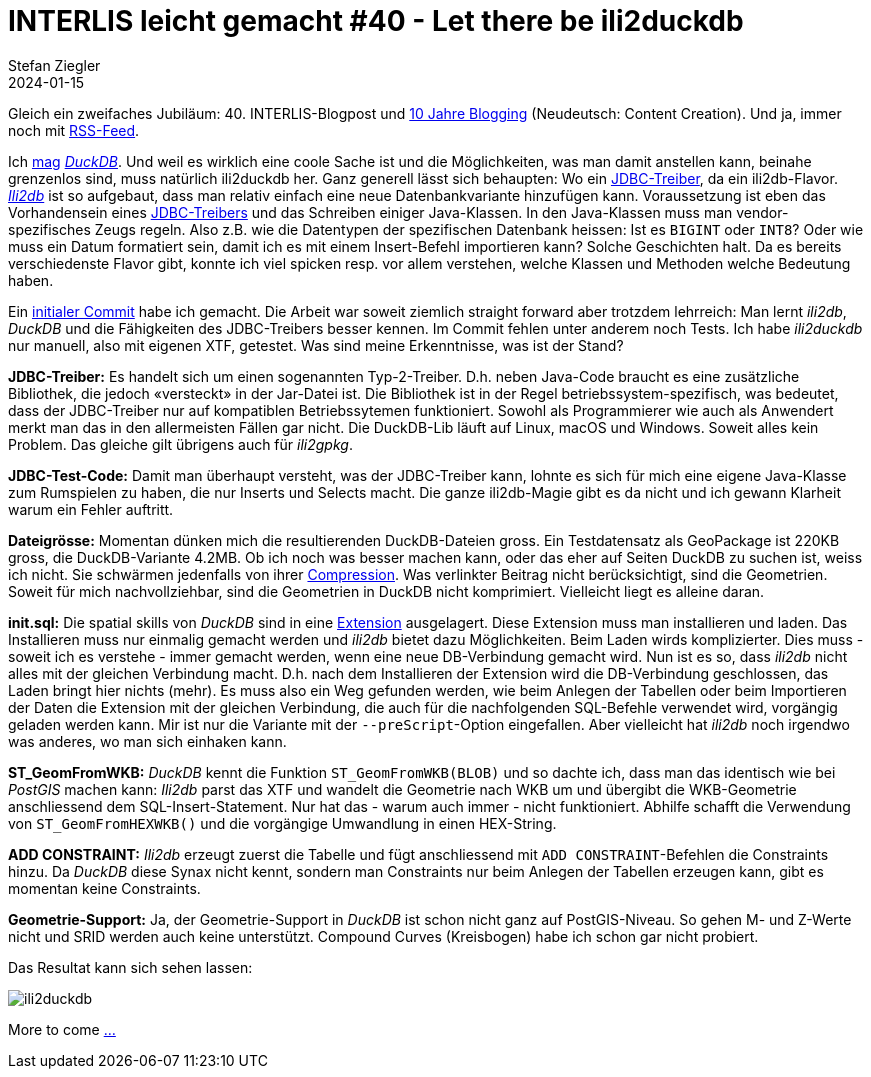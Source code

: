 = INTERLIS leicht gemacht #40 - Let there be ili2duckdb
Stefan Ziegler
2024-01-15
:jbake-type: post
:jbake-status: published
:jbake-tags: INTERLIS,DuckDB,Java,ili2db,ili2duckdb
:idprefix:

Gleich ein zweifaches Jubiläum: 40. INTERLIS-Blogpost und https://blog.sogeo.services/blog/2014/01/03/smoothe-hoehenkurven.html[10 Jahre Blogging] (Neudeutsch: Content Creation). Und ja, immer noch mit https://blog.sogeo.services/feed.xml[RSS-Feed].

Ich https://blog.sogeo.services/blog/2023/12/30/statuscode-206-duckdbundparquet.html[mag] https://duckdb.org/[_DuckDB_]. Und weil es wirklich eine coole Sache ist und die Möglichkeiten, was man damit anstellen kann, beinahe grenzenlos sind, muss natürlich ili2duckdb her. Ganz generell lässt sich behaupten: Wo ein https://de.wikipedia.org/wiki/Java_Database_Connectivity[JDBC-Treiber], da ein ili2db-Flavor. https://github.com/claeis/ili2db[_Ili2db_] ist so aufgebaut, dass man relativ einfach eine neue Datenbankvariante hinzufügen kann. Voraussetzung ist eben das Vorhandensein eines https://duckdb.org/docs/api/java[JDBC-Treibers] und das Schreiben einiger Java-Klassen. In den Java-Klassen muss man vendor-spezifisches Zeugs regeln. Also z.B. wie die Datentypen der spezifischen Datenbank heissen: Ist es `BIGINT` oder `INT8`? Oder wie muss ein Datum formatiert sein, damit ich es mit einem Insert-Befehl importieren kann? Solche Geschichten halt. Da es bereits verschiedenste Flavor gibt, konnte ich viel spicken resp. vor allem verstehen, welche Klassen und Methoden welche Bedeutung haben.

Ein https://github.com/edigonzales/ili2db/commit/6c94c3853c64ac9db313902378a6fa340824e097[initialer Commit] habe ich gemacht. Die Arbeit war soweit ziemlich straight forward aber trotzdem lehrreich: Man lernt _ili2db_, _DuckDB_ und die Fähigkeiten des JDBC-Treibers besser kennen. Im Commit fehlen unter anderem noch Tests. Ich habe _ili2duckdb_ nur manuell, also mit eigenen XTF, getestet. Was sind meine Erkenntnisse, was ist der Stand?

**JDBC-Treiber:**
Es handelt sich um einen sogenannten Typ-2-Treiber. D.h. neben Java-Code braucht es eine zusätzliche Bibliothek, die jedoch &laquo;versteckt&raquo; in der Jar-Datei ist. Die Bibliothek ist in der Regel betriebssystem-spezifisch, was bedeutet, dass der JDBC-Treiber nur auf kompatiblen Betriebssytemen funktioniert. Sowohl als Programmierer wie auch als Anwendert merkt man das in den allermeisten Fällen gar nicht. Die DuckDB-Lib läuft auf Linux, macOS und Windows. Soweit alles kein Problem. Das gleiche gilt übrigens auch für _ili2gpkg_.

**JDBC-Test-Code:**
Damit man überhaupt versteht, was der JDBC-Treiber kann, lohnte es sich für mich eine eigene Java-Klasse zum Rumspielen zu haben, die nur Inserts und Selects macht. Die ganze ili2db-Magie gibt es da nicht und ich gewann Klarheit warum ein Fehler auftritt.

**Dateigrösse:**
Momentan dünken mich die resultierenden DuckDB-Dateien gross. Ein Testdatensatz als GeoPackage ist 220KB gross, die DuckDB-Variante 4.2MB. Ob ich noch was besser machen kann, oder das eher auf Seiten DuckDB zu suchen ist, weiss ich nicht. Sie schwärmen jedenfalls von ihrer https://duckdb.org/2022/10/28/lightweight-compression.html[Compression]. Was verlinkter Beitrag nicht berücksichtigt, sind die Geometrien. Soweit für mich nachvollziehbar, sind die Geometrien in DuckDB nicht komprimiert. Vielleicht liegt es alleine daran.

**init.sql:**
Die spatial skills von _DuckDB_ sind in eine https://duckdb.org/docs/extensions/spatial[Extension] ausgelagert. Diese Extension muss man installieren und laden. Das Installieren muss nur einmalig gemacht werden und _ili2db_ bietet dazu Möglichkeiten. Beim Laden wirds komplizierter. Dies muss - soweit ich es verstehe - immer gemacht werden, wenn eine neue DB-Verbindung gemacht wird. Nun ist es so, dass _ili2db_ nicht alles mit der gleichen Verbindung macht. D.h. nach dem Installieren der Extension wird die DB-Verbindung geschlossen, das Laden bringt hier nichts (mehr). Es muss also ein Weg gefunden werden, wie beim Anlegen der Tabellen oder beim Importieren der Daten die Extension mit der gleichen Verbindung, die auch für die nachfolgenden SQL-Befehle verwendet wird, vorgängig geladen werden kann. Mir ist nur die Variante mit der `--preScript`-Option eingefallen. Aber vielleicht hat _ili2db_ noch irgendwo was anderes, wo man sich einhaken kann.

**ST_GeomFromWKB:**
_DuckDB_ kennt die Funktion `ST_GeomFromWKB(BLOB)` und so dachte ich, dass man das identisch wie bei _PostGIS_ machen kann: _Ili2db_ parst das XTF und wandelt die Geometrie nach WKB um und übergibt die WKB-Geometrie anschliessend dem SQL-Insert-Statement. Nur hat das - warum auch immer - nicht funktioniert. Abhilfe schafft die Verwendung von `ST_GeomFromHEXWKB()` und die vorgängige Umwandlung in einen HEX-String.

**ADD CONSTRAINT:**
_Ili2db_ erzeugt zuerst die Tabelle und fügt anschliessend mit `ADD CONSTRAINT`-Befehlen die Constraints hinzu. Da _DuckDB_ diese Synax nicht kennt, sondern man Constraints nur beim Anlegen der Tabellen erzeugen kann, gibt es momentan keine Constraints.

**Geometrie-Support:**
Ja, der Geometrie-Support in _DuckDB_ ist schon nicht ganz auf PostGIS-Niveau. So gehen M- und Z-Werte nicht und SRID werden auch keine unterstützt. Compound Curves (Kreisbogen) habe ich schon gar nicht probiert.

Das Resultat kann sich sehen lassen:

image::../../../../../images/interlis_leicht_gemacht_p40/ili2duckdb.png[alt="ili2duckdb", align="center"]

More to come https://www.youtube.com/watch?v=8BX70FI7hfI[...]



